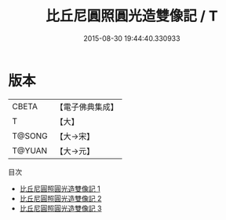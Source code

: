 #+TITLE: 比丘尼圓照圓光造雙像記 / T

#+DATE: 2015-08-30 19:44:40.330933
* 版本
 |     CBETA|【電子佛典集成】|
 |         T|【大】     |
 |    T@SONG|【大→宋】   |
 |    T@YUAN|【大→元】   |
目次
 - [[file:KR6c0031_001.txt][比丘尼圓照圓光造雙像記 1]]
 - [[file:KR6c0031_002.txt][比丘尼圓照圓光造雙像記 2]]
 - [[file:KR6c0031_003.txt][比丘尼圓照圓光造雙像記 3]]
